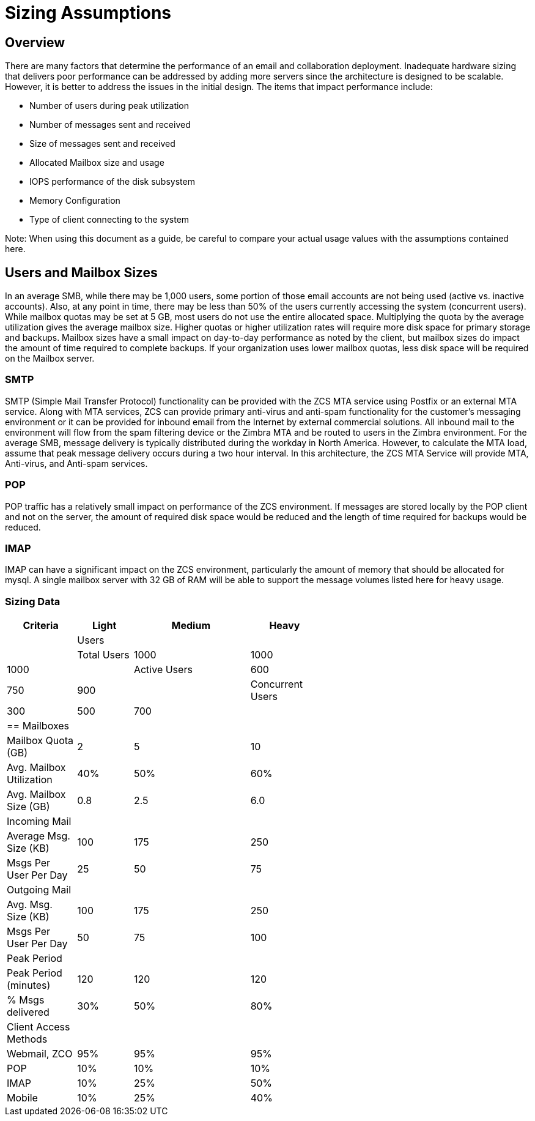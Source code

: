 = Sizing Assumptions

== Overview

There are many factors that determine the performance of an email and collaboration deployment.  Inadequate hardware sizing that delivers poor performance can be addressed by adding more servers since the architecture is designed to be scalable. However, it is better to address the issues in the initial design.
The items that impact performance include:

*	Number of users during peak utilization
*	Number of messages sent and received
*	Size of messages sent and received
*	Allocated Mailbox size and usage
*	IOPS performance of the disk subsystem
*	Memory Configuration
*	Type of client connecting to the system

Note: When using this document as a guide, be careful to compare your actual usage values with the assumptions contained here. 

== Users and Mailbox Sizes
In an average SMB, while there may be 1,000 users, some portion of those email accounts are not being used (active vs. inactive accounts).  Also, at any point in time, there may be less than 50% of the users currently accessing the system (concurrent users).
While mailbox quotas may be set at 5 GB, most users do not use the entire allocated space.  Multiplying the quota by the average utilization gives the average mailbox size.  Higher quotas or higher utilization rates will require more disk space for primary storage and backups. Mailbox sizes have a small impact on day-to-day performance as noted by the client, but mailbox sizes do impact the amount of time required to complete backups.  If your organization uses lower mailbox quotas, less disk space will be required on the Mailbox server.

=== SMTP
SMTP (Simple Mail Transfer Protocol) functionality can be provided with the ZCS MTA service using Postfix or an external MTA service. Along with MTA services, ZCS can provide primary anti-virus and anti-spam functionality for the customer’s messaging environment or it can be provided for inbound email from the Internet by external commercial solutions.  All inbound mail to the environment will flow from the spam filtering device or the Zimbra MTA and be routed to users in the Zimbra environment.  
For the average SMB, message delivery is typically distributed during the workday in North America.  However, to calculate the MTA load, assume that peak message delivery occurs during a two hour interval.
In this architecture, the ZCS MTA Service will provide MTA, Anti-virus, and Anti-spam services.

=== POP
POP traffic has a relatively small impact on performance of the ZCS environment. If messages are stored locally by the POP client and not on the server, the amount of required disk space would be reduced and the length of time required for backups would be reduced.

 
=== IMAP
IMAP can have a significant impact on the ZCS environment, particularly the amount of memory that should be allocated for mysql.  A single mailbox server with 32 GB of RAM will be able to support the message volumes listed here for heavy usage.

=== Sizing Data

[options="header",cols="15,12,25,^15", frameset="topbot", grid="rows", width="60%"]
|===
|Criteria                 |Light  |Medium |Heavy|
|Users                    |       |       |
|Total Users              |1000   |1000   |1000|
|Active Users             |600    |750    |900|
|Concurrent Users         |300    |500    |700|
| == Mailboxes            |       |       |
|Mailbox Quota (GB)       |2      |5      |10
|Avg. Mailbox Utilization |40%	  |50%    |60%
|Avg. Mailbox Size (GB)   |0.8	  |2.5    |6.0
|Incoming Mail            |       |       |		
|Average Msg. Size (KB)   |100	  |175	  |250
|Msgs Per User Per Day    |25	  |50	  |75
|Outgoing Mail            |       |       |	
|Avg. Msg. Size (KB)      |100	  |175	  |250
|Msgs Per User Per Day    |50	  |75	  |100
|Peak Period              |       |       |		
|Peak Period (minutes)    |120	  |120    |120
|% Msgs delivered         |30%    |50%	  |80%
|Client Access Methods    |       |       |		
|Webmail, ZCO	          |95%	  |95%	  |95%
|POP	                  |10%	  |10%	  |10%
|IMAP	                  |10%	  |25%	  |50%
|Mobile	                  |10%	  |25%	  |40%
|===
